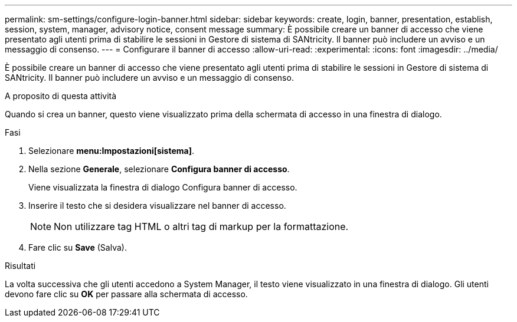 ---
permalink: sm-settings/configure-login-banner.html 
sidebar: sidebar 
keywords: create, login, banner, presentation, establish, session, system, manager, advisory notice, consent message 
summary: È possibile creare un banner di accesso che viene presentato agli utenti prima di stabilire le sessioni in Gestore di sistema di SANtricity. Il banner può includere un avviso e un messaggio di consenso. 
---
= Configurare il banner di accesso
:allow-uri-read: 
:experimental: 
:icons: font
:imagesdir: ../media/


[role="lead"]
È possibile creare un banner di accesso che viene presentato agli utenti prima di stabilire le sessioni in Gestore di sistema di SANtricity. Il banner può includere un avviso e un messaggio di consenso.

.A proposito di questa attività
Quando si crea un banner, questo viene visualizzato prima della schermata di accesso in una finestra di dialogo.

.Fasi
. Selezionare *menu:Impostazioni[sistema]*.
. Nella sezione *Generale*, selezionare *Configura banner di accesso*.
+
Viene visualizzata la finestra di dialogo Configura banner di accesso.

. Inserire il testo che si desidera visualizzare nel banner di accesso.
+
[NOTE]
====
Non utilizzare tag HTML o altri tag di markup per la formattazione.

====
. Fare clic su *Save* (Salva).


.Risultati
La volta successiva che gli utenti accedono a System Manager, il testo viene visualizzato in una finestra di dialogo. Gli utenti devono fare clic su *OK* per passare alla schermata di accesso.
